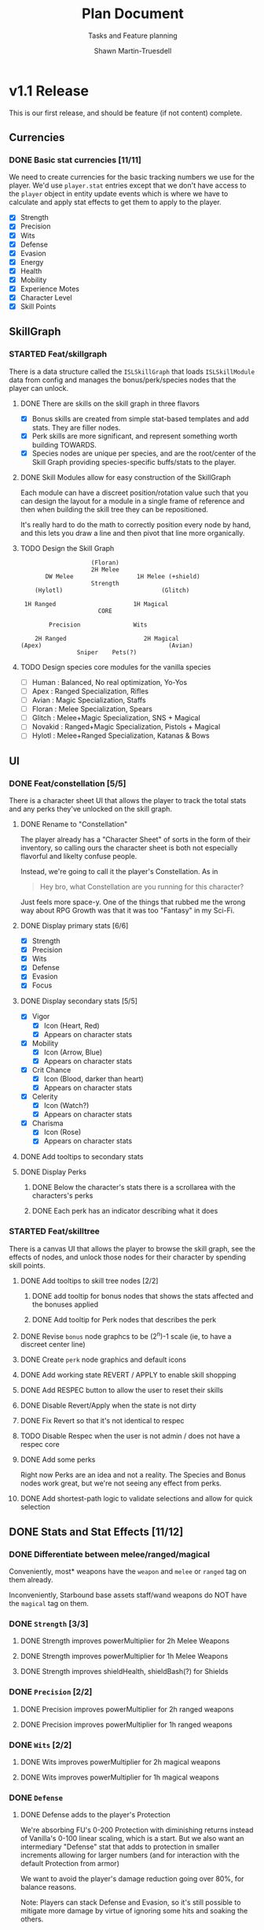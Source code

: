 #+title:Plan Document
 #+subtitle:Tasks and Feature planning
#+author:Shawn Martin-Truesdell
#+email:shawn@martin-truesdell.com

* v1.1 Release

This is our first release, and should be feature (if not content) complete.

** Currencies

*** DONE Basic stat currencies [11/11]

We need to create currencies for the basic tracking numbers we use for the player.
We'd use =player.stat= entries except that we don't have access to the =player= object in entity update events which is where we have to calculate and apply stat effects to get them to apply to the player.

- [X] Strength
- [X] Precision
- [X] Wits
- [X] Defense
- [X] Evasion
- [X] Energy
- [X] Health
- [X] Mobility
- [X] Experience Motes
- [X] Character Level
- [X] Skill Points

** SkillGraph

*** STARTED Feat/skillgraph

There is a data structure called the =ISLSkillGraph= that loads =ISLSkillModule= data from config and manages the bonus/perk/species nodes that the player can unlock.

**** DONE There are skills on the skill graph in three flavors

- [X] Bonus skills are created from simple stat-based templates and add stats. They are filler nodes.
- [X] Perk skills are more significant, and represent something worth building TOWARDS.
- [X] Species nodes are unique per species, and are the root/center of the Skill Graph providing species-specific buffs/stats to the player.

**** DONE Skill Modules allow for easy construction of the SkillGraph

Each module can have a discreet position/rotation value such that you can design the layout for a module
in a single frame of reference and then when building the skill tree they can be repositioned.

It's really hard to do the math to correctly position every node by hand, and this lets you draw a line and then pivot that line more organically.

**** TODO Design the Skill Graph

#+begin_src text
                      (Floran)
                      2H Melee
         DW Melee                  1H Melee (+shield)
                      Strength
      (Hylotl)                            (Glitch)

   1H Ranged                      1H Magical
                        CORE

          Precision               Wits

      2H Ranged                      2H Magical
  (Apex)                                    (Avian)
                  Sniper    Pets(?)
#+end_src

**** TODO Design species core modules for the vanilla species

- [ ] Human : Balanced, No real optimization, Yo-Yos
- [ ] Apex : Ranged Specialization, Rifles
- [ ] Avian : Magic Specialization, Staffs
- [ ] Floran : Melee Specialization, Spears
- [ ] Glitch : Melee+Magic Specialization, SNS + Magical
- [ ] Novakid : Ranged+Magic Specialization, Pistols + Magical
- [ ] Hylotl : Melee+Ranged Specialization, Katanas & Bows

** UI

*** DONE Feat/constellation [5/5]

There is a character sheet UI that allows the player to track the total stats and any perks they've unlocked on the skill graph.

**** DONE Rename to "Constellation"

The player already has a "Character Sheet" of sorts in the form of their inventory, so calling ours the character sheet is both not especially flavorful and likelty confuse people.

Instead, we're going to call it the player's Constellation. As in

#+begin_quote
Hey bro, what Constellation are you running for this character?
#+end_quote

Just feels more space-y.
One of the things that rubbed me the wrong way about RPG Growth was that it was too "Fantasy" in my Sci-Fi.

**** DONE Display primary stats [6/6]

- [X] Strength
- [X] Precision
- [X] Wits
- [X] Defense
- [X] Evasion
- [X] Focus

**** DONE Display secondary stats [5/5]

- [X] Vigor
  - [X] Icon (Heart, Red)
  - [X] Appears on character stats
- [X] Mobility
  - [X] Icon (Arrow, Blue)
  - [X] Appears on character stats
- [X] Crit Chance
  - [X] Icon (Blood, darker than heart)
  - [X] Appears on character stats
- [X] Celerity
  - [X] Icon (Watch?)
  - [X] Appears on character stats
- [X] Charisma
  - [X] Icon (Rose)
  - [X] Appears on character stats
**** DONE Add tooltips to secondary stats
**** DONE Display Perks

***** DONE Below the character's stats there is a scrollarea with the characters's perks

***** DONE Each perk has an indicator describing what it does

*** STARTED Feat/skilltree

There is a canvas UI that allows the player to browse the skill graph, see the effects of nodes, and unlock those nodes for their character by spending skill points.

**** DONE Add tooltips to skill tree nodes [2/2]

***** DONE add tooltip for bonus nodes that shows the stats affected and the bonuses applied

***** DONE Add tooltip for Perk nodes that describes the perk

**** DONE Revise =bonus= node graphcs to be (2^n)-1 scale (ie, to have a discreet center line)

**** DONE Create =perk= node graphics and default icons

**** DONE Add working state REVERT / APPLY to enable skill shopping

**** DONE Add RESPEC button to allow the user to reset their skills

**** DONE Disable Revert/Apply when the state is not dirty

**** DONE Fix Revert so that it's not identical to respec

**** TODO Disable Respec when the user is not admin / does not have a respec core

**** DONE Add some perks

Right now Perks are an idea and not a reality. The Species and Bonus nodes work great, but we're not seeing any effect from perks.

**** DONE Add shortest-path logic to validate selections and allow for quick selection
** DONE Stats and Stat Effects [11/12]

*** DONE Differentiate between melee/ranged/magical

Conveniently, most* weapons have the =weapon= and =melee= or =ranged= tag on them already.

Inconveniently, Starbound base assets staff/wand weapons do NOT have the =magical= tag on them.

*** DONE =Strength= [3/3]

**** DONE Strength improves powerMultiplier for 2h Melee Weapons

**** DONE Strength improves powerMultiplier for 1h Melee Weapons

**** DONE Strength improves shieldHealth, shieldBash(?) for Shields

*** DONE =Precision= [2/2]

**** DONE Precision improves powerMultiplier for 2h ranged weapons

**** DONE Precision improves powerMultiplier for 1h ranged weapons

*** DONE =Wits= [2/2]

**** DONE Wits improves powerMultiplier for 2h magical weapons

**** DONE Wits improves powerMultiplier for 1h magical weapons

*** DONE =Defense=

**** DONE Defense adds to the player's Protection

We're absorbing FU's 0-200 Protection with diminishing returns instead of Vanilla's 0-100 linear scaling, which is a start. But we also want an intermediary "Defense" stat that adds to protection in smaller increments allowing for larger numbers (and for interaction with the default Protection from armor)

We want to avoid the player's damage reduction going over 80%, for balance reasons.

Note: Players can stack Defense and Evasion, so it's still possible to mitigate more damage by virtue of ignoring some hits and soaking the others.

*** DONE =Evasion=

**** DONE Evasion provides a dodge chance to the player on incoming damage

When the player receives a damageRequest, we apply a % chance that the damage will be ignored.

Note that because it reduces incoming damage by 100%, and we want to keep pace with Protection, we have to have pretty specific math to ensure that the player never has >80% damage reduction.

**** DONE Add a particle when the player dodges so they know what's happening

*** DONE =Focus=

**** DONE Rename =isl_energy= to Focus
**** DONE Focus increases the player's Max Energy

*** DONE =Vigor=

**** DONE Rename =isl_health= to Vigor
**** DONE Vigor increases the player's Max Health

*** DONE =Mobility=

**** DONE Mobility increases the player's movespeed and jumpheight

*** DONE Critical Hits

*** DONE Celerity (Attack/Cast speed)

*** DONE Charisma

- [X] Reduce merchant buy costs
- [X] Reduce outpost "shop" buy costs
- [-] Reduce outpost "crafting" buy costs
  This turns out to be impossible, so... no.
- [ ] Reduce station trade good buy costs
  - [ ] Move this to a perk
- [ ] Lower-level NPCs are not hostile
  - [ ] Move this to a perk
- [ ] Perk - Higher level items from vendors

** STARTED Leveling Up

*** DONE Killing monsters drops experience

*** TODO Killing boss monsters drops LOTs of experience

I need a way to differentiate between bosses and not-bosses, if I want to be able to do this. And I do, legitimately want that.

*** DONE Farming plants drops experience

*** DONE Collecting enough experience levels you up

*** DONE Leveling Up is Exciting

*** DONE Leveling Up gets you skill points

** Items

*** DONE Experience Motes

I've made a graphic for this but it might need more attention.

*** TODO Skill Reset Device

I really like the idea that beating the Ruin (the first time) and Ancient Guardians drops Respec scrolls so you can respec easily after you beat the game.

*** DONE Constellation tool (Sextant) for users w/o StardustLib?

Most (all?) mods that utilize the Stardust Quickbar also offer a craftable inventory item that lets you access that UI directly. This is true of RPG Growth's mysterious book and FU's Tricorder.

* Backlog

** UI

*** Character Sheet

**** WAITING Display Radar Chart
:LOGBOOK:
- State "WAITING"    from "TODO"       [2022-02-11 Fri 12:18] \\
  Moving this to the backlog, it's not a required feature
:END:

Behind the player's portrait we want to show a proportional radar chart that shifts in composition and color as the player acquires more and more of a single stat.

We'll probably want the differences on the chart to be logarithmic rather than linear because most players are going to end up going deep on one stat or the other, and I wouldn't want all players to have a dramatic V behind them every time.

*** Skill Tree

**** FEATURE - Zoom out maybe
